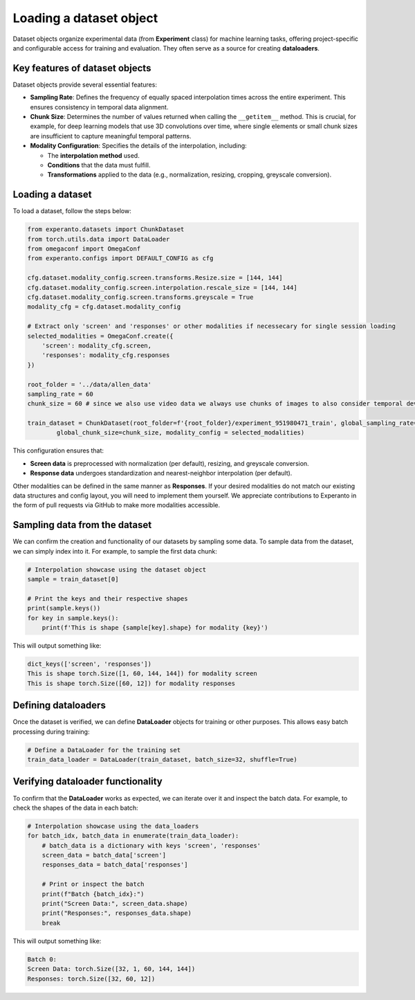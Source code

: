 
.. _loading_dataset:

Loading a dataset object
========================

Dataset objects organize experimental data (from **Experiment** class) for machine learning tasks, offering project-specific and configurable access for training and evaluation. They often serve as a source for creating **dataloaders**.

Key features of dataset objects
-------------------------------

Dataset objects provide several essential features:

- **Sampling Rate**: Defines the frequency of equally spaced interpolation times across the entire experiment. This ensures consistency in temporal data alignment.
- **Chunk Size**: Determines the number of values returned when calling the ``__getitem__`` method. This is crucial, for example, for deep learning models that use 3D convolutions over time, where single elements or small chunk sizes are insufficient to capture meaningful temporal patterns.
- **Modality Configuration**: Specifies the details of the interpolation, including:

  - The **interpolation method** used.
  - **Conditions** that the data must fulfill.
  - **Transformations** applied to the data (e.g., normalization, resizing, cropping, greyscale conversion).

Loading a dataset
-----------------
To load a dataset, follow the steps below:

.. code-block:: python

    from experanto.datasets import ChunkDataset
    from torch.utils.data import DataLoader
    from omegaconf import OmegaConf
    from experanto.configs import DEFAULT_CONFIG as cfg

    cfg.dataset.modality_config.screen.transforms.Resize.size = [144, 144] 
    cfg.dataset.modality_config.screen.interpolation.rescale_size = [144, 144]
    cfg.dataset.modality_config.screen.transforms.greyscale = True
    modality_cfg = cfg.dataset.modality_config

    # Extract only 'screen' and 'responses' or other modalities if necessecary for single session loading
    selected_modalities = OmegaConf.create({
        'screen': modality_cfg.screen,
        'responses': modality_cfg.responses
    })

    root_folder = '../data/allen_data'
    sampling_rate = 60
    chunk_size = 60 # since we also use video data we always use chunks of images to also consider temporal developements

    train_dataset = ChunkDataset(root_folder=f'{root_folder}/experiment_951980471_train', global_sampling_rate=sampling_rate,
            global_chunk_size=chunk_size, modality_config = selected_modalities)

This configuration ensures that:

- **Screen data** is preprocessed with normalization (per default), resizing, and greyscale conversion.
- **Response data** undergoes standardization and nearest-neighbor interpolation (per default).

Other modalities can be defined in the same manner as **Responses**. If your desired modalities do not match our existing data structures and config layout, you will need to implement them yourself.
We appreciate contributions to Experanto in the form of pull requests via GitHub to make more modalities accessible.

Sampling data from the dataset
------------------------------
We can confirm the creation and functionality of our datasets by sampling some data.
To sample data from the dataset, we can simply index into it. For example, to sample the first data chunk:

.. code-block:: python

    # Interpolation showcase using the dataset object
    sample = train_dataset[0]

    # Print the keys and their respective shapes
    print(sample.keys())
    for key in sample.keys():
        print(f'This is shape {sample[key].shape} for modality {key}')

This will output something like:

.. code-block:: text

    dict_keys(['screen', 'responses'])
    This is shape torch.Size([1, 60, 144, 144]) for modality screen
    This is shape torch.Size([60, 12]) for modality responses

Defining dataloaders
---------------------
Once the dataset is verified, we can define **DataLoader** objects for training or other purposes. This allows easy batch processing during training:

.. code-block:: python

    # Define a DataLoader for the training set
    train_data_loader = DataLoader(train_dataset, batch_size=32, shuffle=True)

Verifying dataloader functionality
----------------------------------
To confirm that the **DataLoader** works as expected, we can iterate over it and inspect the batch data. For example, to check the shapes of the data in each batch:

.. code-block:: python

    # Interpolation showcase using the data_loaders
    for batch_idx, batch_data in enumerate(train_data_loader):
        # batch_data is a dictionary with keys 'screen', 'responses'
        screen_data = batch_data['screen']
        responses_data = batch_data['responses']
        
        # Print or inspect the batch
        print(f"Batch {batch_idx}:")
        print("Screen Data:", screen_data.shape)
        print("Responses:", responses_data.shape)
        break

This will output something like:

.. code-block:: text

    Batch 0:
    Screen Data: torch.Size([32, 1, 60, 144, 144])
    Responses: torch.Size([32, 60, 12])
